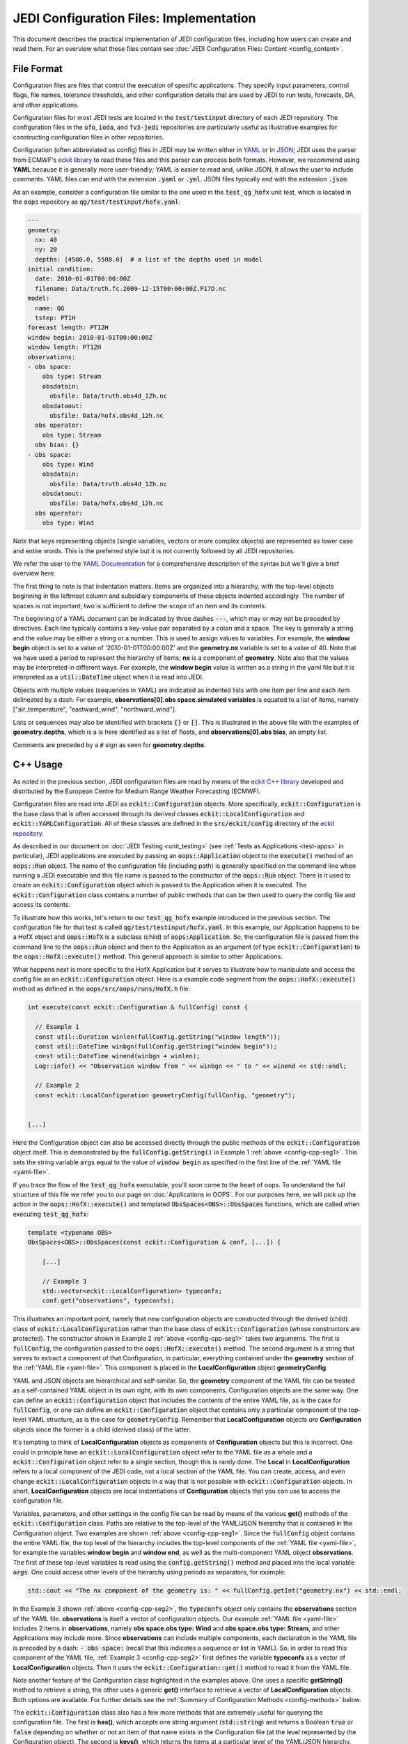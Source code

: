 JEDI Configuration Files: Implementation
========================================

This document describes the practical implementation of JEDI configuration files, including how users can create and read them.  For an overview what these files contain see :doc:`JEDI Configuration Files: Content <config_content>`.

.. _config-format:

File Format
-----------

Configuration files are files that control the execution of specific applications.  They specify input parameters, control flags, file names, tolerance thresholds, and other configuration details that are used by JEDI to run tests, forecasts, DA, and other applications.

Configuration files for most JEDI tests are located in the :code:`test/testinput` directory of each JEDI repository.  The configuration files in the :code:`ufo`, :code:`ioda`, and :code:`fv3-jedi` repositories are particularly useful as illustrative examples for constructing configuration files in other repositories.

Configuration (often abbreviated as config) files in JEDI may be written either in `YAML <https://yaml.org>`_ or in `JSON <https://www.json.org>`_;  JEDI uses the parser from ECMWF's `eckit library <https://github.com/ecmwf/eckit>`_ to read these files and this parser can process both formats.  However, we recommend using **YAML** because it is generally more user-friendly; YAML is easier to read and, unlike JSON, it allows the user to include comments.  YAML files can end with the extension :code:`.yaml` or :code:`.yml`.  JSON files typically end with the extension :code:`.json`.

As an example, consider a configuration file similar to the one used in the :code:`test_qg_hofx` unit test, which is located in the :code:`oops` repository as :code:`qg/test/testinput/hofx.yaml`:

.. _yaml-file:

.. code:: yaml

    ---
    geometry:
      nx: 40
      ny: 20
      depths: [4500.0, 5500.0]  # a list of the depths used in model
    initial condition:
      date: 2010-01-01T00:00:00Z
      filename: Data/truth.fc.2009-12-15T00:00:00Z.P17D.nc
    model:
      name: QG
      tstep: PT1H
    forecast length: PT12H
    window begin: 2010-01-01T00:00:00Z
    window length: PT12H
    observations:
    - obs space:
        obs type: Stream
        obsdatain:
          obsfile: Data/truth.obs4d_12h.nc
        obsdataout:
          obsfile: Data/hofx.obs4d_12h.nc
      obs operator:
        obs type: Stream
      obs bias: {}
    - obs space:
        obs type: Wind
        obsdatain:
          obsfile: Data/truth.obs4d_12h.nc
        obsdataout:
          obsfile: Data/hofx.obs4d_12h.nc
      obs operator:
        obs type: Wind


Note that keys representing objects (single variables, vectors or more complex objects) are represented as lower case and entire words.  This is the preferred style but it is not currently followed by all JEDI repositories.

We refer the user to the `YAML Documentation <https://yaml.org/spec/1.2/spec.html>`_ for a comprehensive description of the syntax but we'll give a brief overview here.

The first thing to note is that indentation matters.  Items are organized into a hierarchy, with the top-level objects beginning in the leftmost column and subsidiary components of these objects indented accordingly.  The number of spaces is not important; two is sufficient to define the scope of an item and its contents.

The beginning of a YAML document can be indicated by three dashes :code:`---`, which may or may not be preceded by directives. Each line typically contains a key-value pair separated by a colon and a space.  The key is generally a string and the value may be either a string or a number.  This is used to assign values to variables.  For example, the **window begin** object is set to a value of '2010-01-01T00:00:00Z' and the **geometry.nx** variable is set to a value of 40.  Note that we have used a period to represent the hierarchy of items; **nx** is a component of **geometry**.  Note also that the values may be interpreted in different ways.  For example, the **window begin** value is written as a string in the yaml file but it is interpreted as a :code:`util::DateTime` object when it is read into JEDI.

Objects with multiple values (sequences in YAML) are indicated as indented lists with one item per line and each item delineated by a dash.  For example, **observations[0].obs space.simulated variables** is equated to a list of items, namely ["air_temperature", "eastward_wind", "northward_wind"].

Lists or sequences may also be identified with brackets :code:`{}` or :code:`[]`.  This is illustrated in the above file with the examples of **geometry.depths**, which is a is here identified as a list of floats, and **observations[0].obs bias**, an empty list.

Comments are preceded by a :code:`#` sign as seen for **geometry.depths**.

.. _config-cpp:

C++ Usage
---------

As noted in the previous section, JEDI configuration files are read by means of the `eckit C++ library <https://github.com/ecmwf/eckit>`_ developed and distributed by the European Centre for Medium Range Weather Forecasting (ECMWF).

Configuration files are read into JEDI as :code:`eckit::Configuration` objects.  More specifically, :code:`eckit::Configuration` is the base class that is often accessed through its derived classes :code:`eckit::LocalConfiguration` and :code:`eckit::YAMLConfiguration`.  All of these classes are defined in the :code:`src/eckit/config` directory of the  `eckit repository <https://github.com/ecmwf/eckit>`_.

As described in our document on :doc:`JEDI Testing <unit_testing>` (see :ref:`Tests as Applications <test-apps>` in particular), JEDI applications are executed by passing an :code:`oops::Application` object to the :code:`execute()` method of an :code:`oops::Run` object.  The name of the configuration file (including path) is generally specified on the command line when running a JEDI executable and this file name is passed to the constructor of the :code:`oops::Run` object.  There is it used to create an :code:`eckit::Configuration` object which is passed to the Application when it is executed.  The :code:`eckit::Configuration` class contains a number of public methods that can be then used to query the config file and access its contents.

To illustrate how this works, let's return to our :code:`test_qg_hofx` example introduced in the previous section.  The configuration file for that test is called :code:`qg/test/testinput/hofx.yaml`.  In this example, our Application happens to be a HofX object and :code:`oops::HofX` is a subclass (child) of :code:`oops:Application`.  So, the configuration file is passed from the command line to the :code:`oops::Run` object and then to the Application as an argument (of type :code:`eckit::Configuration`) to the :code:`oops::HofX::execute()` method.  This general approach is similar to other Applications.

What happens next is more specific to the HofX Application but it serves to illustrate how to manipulate and access the config file as an :code:`eckit::Configuration` object.  Here is a example code segment from the :code:`oops::HofX::execute()` method as defined in the :code:`oops/src/oops/runs/HofX.h` file:

.. _config-cpp-seg1:

.. code:: C++

    int execute(const eckit::Configuration & fullConfig) const {

      // Example 1
      const util::Duration winlen(fullConfig.getString("window length"));
      const util::DateTime winbgn(fullConfig.getString("window begin"));
      const util::DateTime winend(winbgn + winlen);
      Log::info() << "Observation window from " << winbgn << " to " << winend << std::endl;

      // Example 2
      const eckit::LocalConfiguration geometryConfig(fullConfig, "geometry");


    [...]

Here the Configuration object can also be accessed directly through the public methods of the :code:`eckit::Configuration` object itself.  This is demonstrated by the :code:`fullConfig.getString()` in Example 1 :ref:`above <config-cpp-seg1>`.  This sets the string variable :code:`args` equal to the value of :code:`window begin` as specified in the first line of the :ref:`YAML file <yaml-file>`.

If you trace the flow of the :code:`test_qg_hofx` executable, you'll soon come to the heart of oops.  To understand the full structure of this file we refer you to our page on :doc:`Applications in OOPS`.  For our purposes here, we will pick up the action in the :code:`oops::HofX::execute()` and templated :code:`ObsSpaces<OBS>::ObsSpaces` functions, which are called when executing :code:`test_qg_hofx`:

.. _config-cpp-seg2:

.. code:: C++

    template <typename OBS>
    ObsSpaces<OBS>::ObsSpaces(const eckit::Configuration & conf, [...]) {

        [...]

        // Example 3
        std::vector<eckit::LocalConfiguration> typeconfs;
        conf.get("observations", typeconfs);


This illustrates an important point, namely that new configuration objects are constructed through the derived (child) class of :code:`eckit::LocalConfiguration` rather than the base class of :code:`eckit::Configuration` (whose constructors are protected).  The constructor shown in Example 2 :ref:`above <config-cpp-seg1>` takes two arguments.  The first is :code:`fullConfig`, the configuration passed to the :code:`oops::HofX::execute()` method.  The second argument is a string that serves to extract a component of that Configuration, in particular, everything contained under the **geometry** section of the :ref:`YAML file <yaml-file>`.  This component is placed in the **LocalConfiguration** object **geometryConfig**.

YAML and JSON objects are hierarchical and self-similar.  So, the **geometry** component of the YAML file can be treated as a self-contained YAML object in its own right, with its own components.  Configuration objects are the same way.  One can define an :code:`eckit::Configuration` object that includes the contents of the entire YAML file, as is the case for :code:`fullConfig`, or one can define an :code:`eckit::Configuration` object that contains only a particular component of the top-level YAML structure, as is the case for :code:`geometryConfig`.  Remember that **LocalConfiguration** objects *are* **Configuration** objects since the former is a child (derived class) of the latter.

It's tempting to think of **LocalConfiguration** objects as components of **Configuration** objects but this is incorrect.  One could in principle have an :code:`eckit::LocalConfiguration` object refer to the YAML file as a whole and a :code:`eckit::Configuration` object refer to a single section, though this is rarely done.  The **Local** in **LocalConfiguration** refers to a local component of the JEDI code, not a local section of the YAML file.  You can create, access, and even change :code:`eckit::LocalConfiguration` objects in a way that is not possible with :code:`eckit::Configuration` objects.  In short, **LocalConfiguration** objects are local instantiations of **Configuration** objects that you can use to access the configuration file.

Variables, parameters, and other settings in the config file can be read by means of the various **get()** methods of the :code:`eckit::Configuration` class.  Paths are relative to the top-level of the YAML/JSON hierarchy that is contained in the Configuration object.  Two examples are shown :ref:`above <config-cpp-seg1>`.  Since the :code:`fullConfig` object contains the entire YAML file, the top level of the hierarchy includes the top-level components of the :ref:`YAML file <yaml-file>`, for example the variables **window begin** and **window end**, as well as the multi-component YAML object **observations**.  The first of these top-level variables is read using the :code:`config.getString()` method and placed into the local variable :code:`args`.  One could access other levels of the hierarchy using periods as separators, for example:

.. code:: C++

    std::cout << "The nx component of the geometry is: " << fullConfig.getInt("geometry.nx") << std::endl;

In the Example 3 shown :ref:`above <config-cpp-seg2>`, the :code:`typeconfs` object only contains the **observations** section of the YAML file.  **observations** is itself a vector of configuration objects.  Our example :ref:`YAML file <yaml-file>` includes 2 items in **observations**, namely **obs space.obs type: Wind** and **obs space.obs type: Stream**, and other Applications may include more.  Since **observations** can include multiple components, each declaration in the YAML file is preceded by a dash: :code:`- obs space:` (recall that this indicates a sequence or list in YAML).  So, in order to read this component of the YAML file, :ref:`Example 3 <config-cpp-seg2>` first defines the variable **typeconfs** as a vector of **LocalConfiguration** objects.  Then it uses the :code:`eckit::Configuration::get()` method to read it from the YAML file.

Note another feature of the Configuration class highlighted in the examples above.  One uses a specific **getString()** method to retrieve a string, the other uses a generic **get()** interface to retrieve a vector of **LocalConfiguration** objects.  Both options are available.  For further details see the :ref:`Summary of Configuration Methods <config-methods>` below.

The :code:`eckit::Configuration` class also has a few more methods that are extremely useful for querying the configuration file.  The first is **has()**, which accepts one string argument (:code:`std::string`) and returns a Boolean :code:`true` or :code:`false` depending on whether or not an item of that name exists in the Configuration file (at the level represented by the Configuration object).  The second is **keys()**, which returns the items at a particular level of the YAML/JSON hierarchy.

As an example of how to use these query functions, we could place the following code after the :ref:`code segment above from the ObsSpaces() function <config-cpp-seg2>`:

.. code:: bash

  std::string obstype = typeconfs[0].getString("obs space.obs type");
  std::cout << obstype << " Keys: " << typeconfs[0].keys() << std::endl;
  if(typeconfs[0].has("variables")) {
    std::vector<std::string> vars = typeconfs[0].getStringVector("variables");
    std::cout << obstype << " Variables " << vars << std::endl;
  } else {
    std::cout << obstype << " Warning: Observations variables not specified in config file " << std::endl;
  }
  if(typeconfs[0].has("obs space.obsdataout")) {
    const eckit::LocalConfiguration outconf(typeconfs[0], "obs space.obsdataout");
    std::string outfile = outconf.getString("obsfile");
    std::cout << obstype << " Output file: " << outfile << std::endl;
  } else {
    std::cout << obstype << " Warning: Observations Output not specified in config file " << std::endl;
  }


Given the :ref:`YAML file above <yaml-file>`, the output of this would be:

.. code:: bash

    Stream Keys: [obs operator,obs space]
    Stream Warning: Observations variables not specified in config file
    Stream Output file: Data/hofx.obs4d_12h.nc

This example illustrates again the stylistic principle noted :ref:`above <yaml-file>`; YAML/JSON keys are rendered in lower case.

.. _config-methods:

Summary of C++ Configuration Methods
------------------------------------

In this section we summarize some of the most useful public methods available in the :code:`eckit::Configuration` class and, by extension, the :code:`eckit::LocalConfiguration` class.

Available methods for querying the configuration file include:

.. code:: C++

    virtual bool has(const std::string &name) const;
    std::vector<std::string> keys() const;

Available methods for reading specific data types include:

.. code:: C++

    bool getBool(const std::string &name) const;
    int getInt(const std::string &name) const;
    long getLong(const std::string &name) const;
    std::size_t getUnsigned(const std::string &name) const;
    std::int32_t getInt32(const std::string &name) const;
    std::int64_t getInt64(const std::string &name) const;
    float getFloat(const std::string &name) const;
    double getDouble(const std::string &name) const;
    std::string getString(const std::string &name) const;
    std::vector<int> getIntVector(const std::string &name) const;
    std::vector<long> getLongVector(const std::string &name) const;
    std::vector<std::size_t> getUnsignedVector(const std::string &name) const;
    std::vector<std::int32_t> getInt32Vector(const std::string &name) const;
    std::vector<std::int64_t> getInt64Vector(const std::string &name) const;
    std::vector<float> getFloatVector(const std::string &name) const;
    std::vector<double> getDoubleVector(const std::string &name) const;
    std::vector<std::string> getStringVector(const std::string &name) const;
    LocalConfiguration getSubConfiguration(const std::string &name) const;
    std::vector<LocalConfiguration> getSubConfigurations(const std::string &name) const;


Each of these methods also has a version that accepts a second argument (of the same type as the return value) that will be used as a default value in the event that the item in question is not found in the configuration file.

Available generic interfaces for the **get()** method include:

.. code:: C++

    virtual bool get(const std::string &name, std::string &value) const;
    virtual bool get(const std::string &name, bool &value) const;
    virtual bool get(const std::string &name, int &value) const;
    virtual bool get(const std::string &name, long &value) const;
    virtual bool get(const std::string &name, long long &value) const;
    virtual bool get(const std::string &name, std::size_t &value) const;
    virtual bool get(const std::string &name, float &value) const;
    virtual bool get(const std::string &name, double &value) const;
    virtual bool get(const std::string &name, std::vector<int> &value) const;
    virtual bool get(const std::string &name, std::vector<long> &value) const;
    virtual bool get(const std::string &name, std::vector<long long> &value) const;
    virtual bool get(const std::string &name, std::vector<std::size_t> &value) const;
    virtual bool get(const std::string &name, std::vector<float> &value) const;
    virtual bool get(const std::string &name, std::vector<double> &value) const;
    virtual bool get(const std::string &name, std::vector<std::string> &value) const;
    bool get(const std::string &name, std::vector<LocalConfiguration>&) const;
    bool get(const std::string &name, LocalConfiguration&) const;

The Boolean return value reflects whether or not these items are found in the config file.

.. _config-fortran:

Fortran Usage
---------------

ECMWF also offers a Fortran interface to eckit called `fckit <https://github.com/ecmwf/fckit>`_ that provides Fortran interfaces to many of the :code:`eckit::Configuration` methods described in our :ref:`Summary of Configuration Methods <config-methods>` above. The ones used in JEDI are :code:`get_size` and :code:`get_or_die`.

A pointer to the :code:`eckit::Configuration` C++ object is required to provide access to the config file as :ref:`described above <config-cpp>` when using Fortran routines.  These, like other interfaces in JEDI, use the intrinsic :code:`ISO_C_BINDING` Fortran module to pass information between C++ and Fortran.   Within this framework, :code:`c_conf` is declared as a pointer of type :code:`c_ptr`, with an :code:`intent(in)` attribute.

As an example of how this C++ configuration is passed to Fortran, we'll consider a code segment from the :code:`qg_geom_setup_c()` routine in the file :code:`qg/model/qg_geom_interface.F90`.  This routine would be called during the execution of the :code:`test_qg_hofx` test that we have been considering throughout this document.  Its function is to set up the Fortran configuration, then call the routine that sets up the Fortran geometry of the model.

.. code:: Fortran

    subroutine qg_geom_setup_c(c_key_self,c_conf) bind(c,name='qg_geom_setup_f90')

      ! Passed variables
      integer(c_int),intent(inout) :: c_key_self !< Geometry
      type(c_ptr),value,intent(in) :: c_conf     !< Configuration

      ! Local variables
      type(fckit_configuration) :: f_conf
      type(qg_geom),pointer :: self

      ! Interface
      f_conf = fckit_configuration(c_conf)

      [...]

      ! Call Fortran
      call qg_geom_setup(self,f_conf)

    end subroutine qg_geom_setup_c

One must declare :code:`use iso_c_binding`, which defines :code:`c_ptr` and other data types (in this example, this declaration is done above the lines of code copied here). This then allows to create a fortran configuration object by calling the constructor :code:`f_conf = fckit_configuration(c_conf)`. It is important to notice that the c_conf passed here is a LocalConfiguration object, namely the one we constructed in :ref:`Example 2 by reading the geometry in geometryConfig <config-cpp-seg1>`


We'll now consider a code segment from the :code:`qg_geom_setup()` routine in the file :code:`qg/model/qg_geom_mod.F90`.  Its function is to set up the Fortran counterpart of the C++ :code:`oops::GeometryQG` object that contains the geometry of the model.

.. code:: Fortran

    subroutine qg_geom_setup(self,f_conf)

      ! Passed variables
      type(qg_geom),intent(inout) :: self            !< Geometry
      type(fckit_configuration),intent(in) :: f_conf !< FCKIT configuration

      ! Local variables
      [...]
      real(kind_real),allocatable :: real_array(:),depths(:)

      ! Get horizontal resolution data
      call f_conf%get_or_die("nx",self%nx)
      call f_conf%get_or_die("ny",self%ny)
      self%nz = f_conf%get_size("depths")

      allocate(depths(self%nz))
      call f_conf%get_or_die("depths",real_array)
      depths = real_array


Since we are now working with the LocalConfiguration :code:`geometryConfig` and not the :code:`fullConfig`, the keys at the top levels are now **nx**, **ny** and **depths**. So, we can directly request **nx** instead of **geometry.nx**. If needed, the period still acts as a separator that can be used to access any level of the YAML/JSON hierarchy.

The geometry setup routine calls both :code:`get_or_die()` and :code:`get_size()`, to read the data in **nx**, **ny** and **depths**. The function :code:`get_or_die()` allows the direct allocation of parameters such as **self%nx** or **self%ny**. These two parameters are members of the geometry and are declared as integers, so the value read from the keys **nx** and **ny** will be interpreted as an integer. If **self%nx** had been declared as a string, the value read from the key **nx** would be interpreted as a string by :code:`get_or_die()`.

In the case of **depths**, since it is an array we first need to know its size by calling :code:`get_size()`. In the case of our example this would return 2, and the size is immediately used to allocate an array of the proper shape. We can then call :code:`get_or_die()` to fill this array.

We could add the following code segment to the subroutine above to illustrate a few other features of the Fortran configuration interface:

.. code:: Fortran

  integer :: ii

  if f_conf%has("levels") then
    call get_or_die("levels", ii)
    write() "The model uses ", ii, " levels"
  else
    write(*,*) "WARNING: The models doesn't use levels"
  endif


Here we see that :code:`eckit::Configuration::has()` returns a Boolean :code:`true` or :code:`false` and that can be used to check if a variable exists in the config file. In our example, the variable doesn't exist and the output is:

.. code:: bash

    WARNING: The models doesn't use levels

